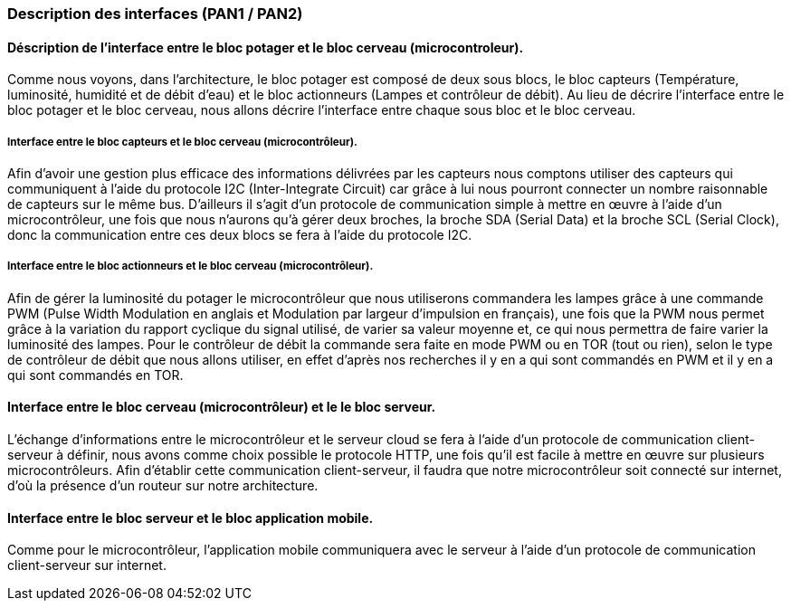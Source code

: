 === Description des interfaces (PAN1 / PAN2)
////
Pour le PAN1, il faut identifier et décrire sommairement toutes les
interfaces entre modules.

Pour le PAN2, il faut une description complète des interfaces.

Il faut ici une description textuelle de chaque interface, c'est-à-dire chaque
échange entre deux blocs.
Si c’est une interface entre deux blocs informatiques, c’est une interface
Java.
S’il y a des échanges de données complexes, il faut en décrire le format avec
précision.
Si c’est une interface entre deux blocs électroniques, c’est une description
des signaux électroniques ou protocoles utilisés. 

////


==== Déscription de l'interface entre le bloc potager et le bloc cerveau (microcontroleur). 

//Description textuelle d’interface

Comme nous voyons, dans l'architecture, le bloc potager est composé de deux sous blocs, le bloc capteurs (Température, luminosité, humidité et de débit d'eau) et le bloc actionneurs (Lampes et contrôleur de débit). Au lieu de décrire l'interface entre le bloc potager et le bloc cerveau, nous allons décrire l'interface entre chaque sous bloc et le bloc cerveau.

===== Interface entre le bloc capteurs et le bloc cerveau (microcontrôleur).

Afin d'avoir une gestion plus efficace des informations délivrées par les capteurs nous comptons utiliser des capteurs qui communiquent à l'aide du protocole I2C (Inter-Integrate Circuit) car grâce à lui nous pourront connecter un nombre raisonnable de capteurs sur le même bus. D'ailleurs il s'agit d'un protocole de communication simple à mettre en œuvre à l'aide d'un microcontrôleur, une fois que nous n'aurons qu'à gérer deux broches, la broche SDA (Serial Data) et la broche SCL (Serial Clock), donc la communication entre ces deux blocs se fera à l'aide du protocole I2C.

===== Interface entre le bloc actionneurs et le bloc cerveau (microcontrôleur).

Afin de gérer la luminosité du potager le microcontrôleur que nous utiliserons commandera les lampes grâce à une commande PWM (Pulse Width Modulation en anglais et Modulation par largeur d'impulsion en français), une fois que la PWM nous permet grâce à la variation du rapport cyclique du signal utilisé, de varier sa valeur moyenne et, ce qui nous permettra de faire varier la luminosité des lampes. Pour le contrôleur de débit la commande sera faite en mode PWM ou en TOR (tout ou rien), selon le type de contrôleur de débit que nous allons utiliser, en effet d'après nos recherches il y en a qui sont commandés en PWM et il y en a qui sont commandés en TOR.

==== Interface entre le bloc cerveau (microcontrôleur) et le le bloc serveur.

//Description textuelle d’interface

L'échange d’informations entre le microcontrôleur et le serveur cloud se fera à l'aide d'un protocole de communication client-serveur à définir, nous avons comme choix possible le protocole HTTP, une fois qu'il est facile à mettre en œuvre sur plusieurs microcontrôleurs. Afin d'établir cette communication client-serveur, il faudra que notre microcontrôleur soit connecté sur internet, d'où la présence d'un routeur sur notre architecture.

==== Interface entre le bloc serveur et le bloc application mobile.

Comme pour le microcontrôleur, l'application mobile communiquera avec le serveur à l'aide d'un protocole de communication client-serveur sur internet.

